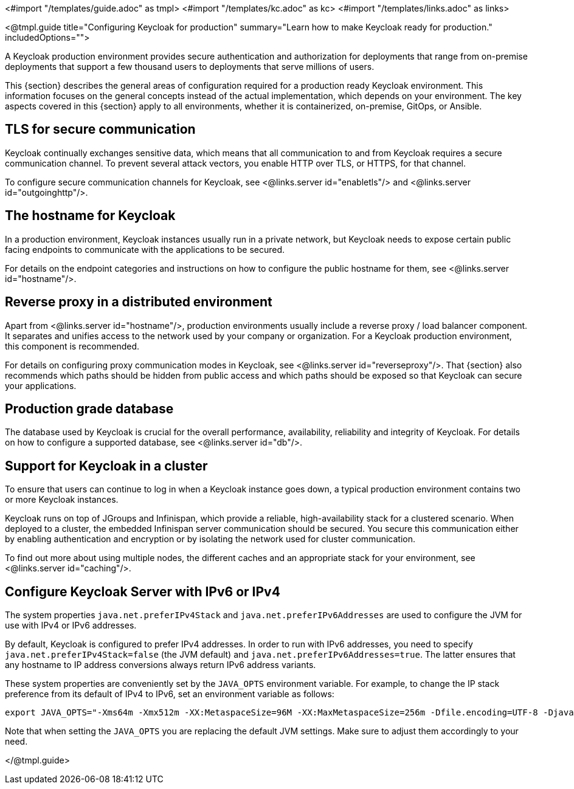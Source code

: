 <#import "/templates/guide.adoc" as tmpl>
<#import "/templates/kc.adoc" as kc>
<#import "/templates/links.adoc" as links>

<@tmpl.guide
title="Configuring Keycloak for production"
summary="Learn how to make Keycloak ready for production."
includedOptions="">

A Keycloak production environment provides secure authentication and authorization for deployments that range from on-premise deployments that support a few thousand users to deployments that serve millions of users.

This {section} describes the general areas of configuration required for a production ready Keycloak environment. This information focuses on the general concepts instead of the actual implementation, which depends on your environment. The key aspects covered in this {section} apply to all environments, whether it is containerized, on-premise, GitOps, or Ansible.

== TLS for secure communication
Keycloak continually exchanges sensitive data, which means that all communication to and from Keycloak requires a secure communication channel. To prevent several attack vectors, you enable HTTP over TLS, or HTTPS, for that channel.

To configure secure communication channels for Keycloak, see <@links.server id="enabletls"/> and <@links.server id="outgoinghttp"/>.

== The hostname for Keycloak
In a production environment, Keycloak instances usually run in a private network, but Keycloak needs to expose certain public facing endpoints to communicate with the applications to be secured.

For details on the endpoint categories and instructions on how to configure the public hostname for them, see <@links.server id="hostname"/>.

== Reverse proxy in a distributed environment
Apart from <@links.server id="hostname"/>, production environments usually include a reverse proxy / load balancer component. It separates and unifies access to the network used by your company or organization. For a Keycloak production environment, this component is recommended.

For details on configuring proxy communication modes in Keycloak, see <@links.server id="reverseproxy"/>. That {section} also recommends which paths should be hidden from public access and which paths should be exposed so that Keycloak can secure your applications.

== Production grade database
The database used by Keycloak is crucial for the overall performance, availability, reliability and integrity of Keycloak. For details on how to configure a supported database, see <@links.server id="db"/>. 

== Support for Keycloak in a cluster
To ensure that users can continue to log in when a Keycloak instance goes down, a typical production environment contains two or more Keycloak instances.

Keycloak runs on top of JGroups and Infinispan, which provide a reliable, high-availability stack for a clustered scenario. When deployed to a cluster, the embedded Infinispan server communication should be secured. You secure this communication either by enabling authentication and encryption or by isolating the network used for cluster communication.

To find out more about using multiple nodes, the different caches and an appropriate stack for your environment, see <@links.server id="caching"/>.

== Configure Keycloak Server with IPv6 or IPv4

The system properties `java.net.preferIPv4Stack` and `java.net.preferIPv6Addresses` are used to configure the JVM for use with IPv4 or IPv6 addresses.

By default, Keycloak is configured to prefer IPv4 addresses. In order to run with IPv6 addresses,
you need to specify `java.net.preferIPv4Stack=false` (the JVM default) and `java.net.preferIPv6Addresses=true`.
The latter ensures that any hostname to IP address conversions always return IPv6 address variants.

These system properties are conveniently set by the `JAVA_OPTS` environment variable. For example, to change the IP stack preference from its default of IPv4 to IPv6, set an environment variable as follows:

[source, bash]
----
export JAVA_OPTS="-Xms64m -Xmx512m -XX:MetaspaceSize=96M -XX:MaxMetaspaceSize=256m -Dfile.encoding=UTF-8 -Djava.net.preferIPv4Stack=false -Djava.net.preferIPv6Addresses=true"
----

Note that when setting the `JAVA_OPTS` you are replacing the default JVM settings. Make sure to adjust them accordingly to your need.

</@tmpl.guide>